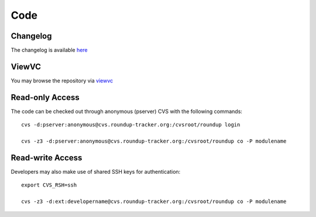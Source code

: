 Code
====

Changelog
----------

The changelog is available `here <http://cvs.roundup-tracker.org/roundup/roundup/CHANGES.txt?view=markup&content-type=text/vnd.viewcvs-markup&revision=HEAD>`_

ViewVC
------

You may browse the repository via `viewvc <http://cvs.roundup-tracker.org/roundup/>`_

Read-only Access
----------------

The code can be checked out through anonymous (pserver) CVS with the following commands::

  cvs -d:pserver:anonymous@cvs.roundup-tracker.org:/cvsroot/roundup login
 
  cvs -z3 -d:pserver:anonymous@cvs.roundup-tracker.org:/cvsroot/roundup co -P modulename 

Read-write Access
-----------------

Developers may also make use of shared SSH keys for authentication::

  export CVS_RSH=ssh
 
  cvs -z3 -d:ext:developername@cvs.roundup-tracker.org:/cvsroot/roundup co -P modulename

